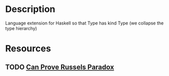 * Description
Language extension for Haskell so that Type has kind Type (we collapse the type hierarchy)
* Resources
** TODO [[http://www.cs.nott.ac.uk/~psztxa/g53cfr/l20.html/l20.html][Can Prove Russels Paradox]]

